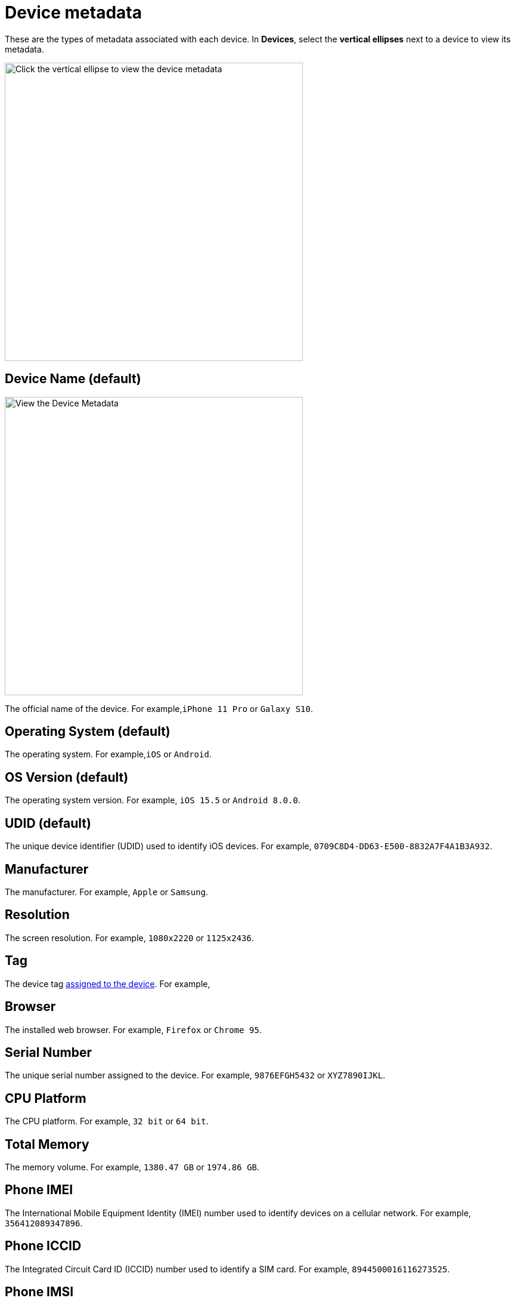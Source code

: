 = Device metadata
:navtitle: Device metadata

These are the types of metadata associated with each device. In *Devices*, select the *vertical ellipses* next to a device to view its metadata.

image:devices:view-device-metadata-closeup.png[width=500,alt="Click the vertical ellipse to view the device metadata"]

== Device Name (default)

image:devices:device-metadata-closeup.png[width=500,alt="View the Device Metadata"]

The official name of the device. For example,`iPhone 11 Pro` or `Galaxy S10`.

== Operating System (default)

The operating system. For example,`iOS` or `Android`.

== OS Version (default)

The operating system version. For example, `iOS 15.5` or `Android 8.0.0`.

== UDID (default)

The unique device identifier (UDID) used to identify iOS devices. For example, `0709C8D4-DD63-E500-8832A7F4A1B3A932`.

== Manufacturer

The manufacturer. For example, `Apple` or `Samsung`.

== Resolution

The screen resolution. For example, `1080x2220` or `1125x2436`.

== Tag

The device tag xref:devices:manage-devices.adoc#_add_or_remove_tags[assigned to the device]. For example,

== Browser

The installed web browser. For example, `Firefox` or `Chrome 95`.

== Serial Number

The unique serial number assigned to the device. For example, `9876EFGH5432` or `XYZ7890IJKL`.

== CPU Platform

The CPU platform. For example, `32 bit` or `64 bit`.

== Total Memory

The memory volume. For example, `1380.47 GB` or `1974.86 GB`.

== Phone IMEI

The International Mobile Equipment Identity (IMEI) number used to identify devices on a cellular network. For example, `356412089347896`.

== Phone ICCID

The Integrated Circuit Card ID (ICCID) number used to identify a SIM card. For example, `8944500016116273525`.

== Phone IMSI

The International Mobile Subscriber Identity (IMSI) number used to identify the device user. For example, `310150123456789`.

== Security Patch

The current security patch installed on the device. For example, `2023-06-01 Security Patch`.

== Carrier

The mobile carrier. For example, `Verizon` or `AT&T`.

== Network Type

The type of network being used. For example, `4G` or `Wi-Fi`.

== Battery Temp

The temperature of the device's battery. For example, `35°C` or `95°F`.

== Battery Health

The overall health of the device's battery. For example, `Good` or `Needs Service`.

== Mobile Number

The mobile phone number assigned to the device. For example, `(718) 555-5678`.

== Used By

The tester currently using the device. For example, `Alex Lee`.

== Usage Duration

The length of time the device has been in use. For example, `3 hours and 45 minutes` or `1 day and 12 hours`.

== Device Health

The overall health of the device. For example, `Good` or `Needs Service`.

== Network Status

The current status of the device's network connection. For example, `Connected` or `Disconnected`.

== Device Model

The device model. For example, `D10Ap` or `Lenovo TB-8705F`.

== Location

The location where the device is physically located. For example, `Atlanta, US`.
